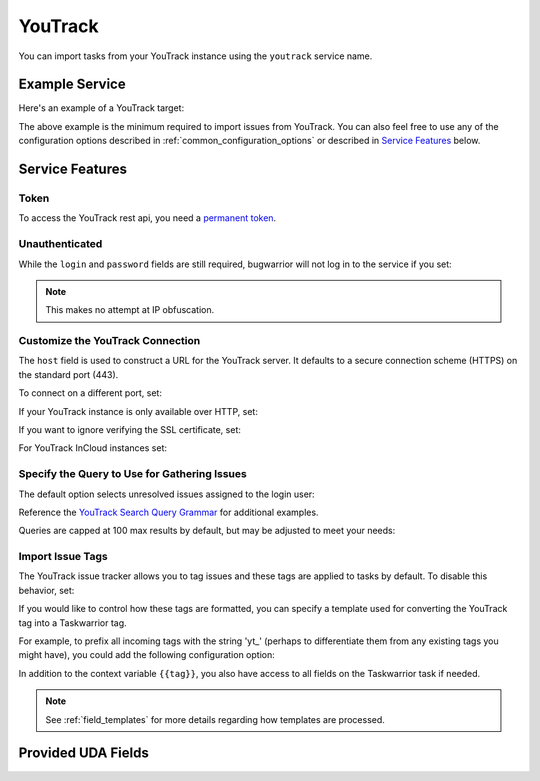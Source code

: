 YouTrack
========

You can import tasks from your YouTrack instance using
the ``youtrack`` service name.

Example Service
---------------

Here's an example of a YouTrack target:

.. config::

    [my_issue_tracker]
    service = youtrack
    youtrack.host = youtrack.example.com
    youtrack.login = turing
    youtrack.token = perm:xxxxxxxxxxxxxxxxxxxxxxxxxxxxxxxxxxxx

The above example is the minimum required to import issues from
YouTrack. You can also feel free to use any of the
configuration options described in :ref:`common_configuration_options`
or described in `Service Features`_ below.

Service Features
----------------

Token
+++++

To access the YouTrack rest api, you need a `permanent token <https://www.jetbrains.com/help/youtrack/server/Manage-Permanent-Token.html#obtain-permanent-token>`_.

Unauthenticated
+++++++++++++++

While the ``login`` and ``password`` fields are still required, bugwarrior
will not log in to the service if you set:

.. config::
    :fragment: youtrack

    youtrack.anonymous = True

.. note::

    This makes no attempt at IP obfuscation.

Customize the YouTrack Connection
+++++++++++++++++++++++++++++++++

The ``host`` field is used to construct a URL for
the YouTrack server. It defaults to a secure connection scheme (HTTPS)
on the standard port (443).

To connect on a different port, set:

.. config::
    :fragment: youtrack

    youtrack.port = 8443

If your YouTrack instance is only available over HTTP, set:

.. config::
    :fragment: youtrack

    youtrack.use_https = False

If you want to ignore verifying the SSL certificate, set:

.. config::
    :fragment: youtrack

    youtrack.verify_ssl = False

For YouTrack InCloud instances set:

.. config::
    :fragment: youtrack

    youtrack.incloud_instance = True

Specify the Query to Use for Gathering Issues
+++++++++++++++++++++++++++++++++++++++++++++

The default option selects unresolved issues assigned to the login user:

.. config::
    :fragment: youtrack

    youtrack.query = for:me #Unresolved

Reference the
`YouTrack Search Query Grammar <https://www.jetbrains.com/help/youtrack/standalone/7.0/Search-Query-Grammar.html>`_
for additional examples.

Queries are capped at 100 max results by default, but may be adjusted to meet your needs:

.. config::
    :fragment: youtrack

    youtrack.query_limit = 100

Import Issue Tags
+++++++++++++++++

The YouTrack issue tracker allows you to tag issues and these tags are applied
to tasks by default. To disable this behavior, set:

.. config::
    :fragment: youtrack

    youtrack.import_tags = False

If you would like to control how these tags are formatted, you can
specify a template used for converting the YouTrack tag into a Taskwarrior
tag.

For example, to prefix all incoming tags with the string 'yt\_' (perhaps
to differentiate them from any existing tags you might have), you could
add the following configuration option:

.. config::
    :fragment: youtrack

    youtrack.tag_template = yt_{{tag|lower}}

In addition to the context variable ``{{tag}}``, you also have access
to all fields on the Taskwarrior task if needed.

.. note::

   See :ref:`field_templates` for more details regarding how templates
   are processed.

Provided UDA Fields
-------------------

.. udas:: bugwarrior.services.youtrack.YoutrackIssue
